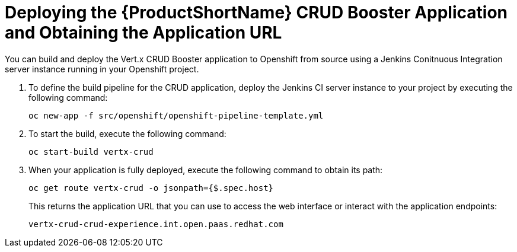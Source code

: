 = Deploying the {ProductShortName} CRUD Booster Application and Obtaining the Application URL

You can build and deploy the Vert.x CRUD Booster application to Openshift from source using a Jenkins Conitnuous Integration server instance running in your Openshift project.

. To define the build pipeline for the CRUD application, deploy the Jenkins CI server instance to your project by executing the following command:
+
[source,bash,option="nowrap"]
--
oc new-app -f src/openshift/openshift-pipeline-template.yml
--
+
. To start the build, execute the following command:
+
[source,bash,option="nowrap"]
--
oc start-build vertx-crud
--
+
. When your application is fully deployed, execute the following command to obtain its path:
+
[source,bash,option="nowrap"]
--
oc get route vertx-crud -o jsonpath={$.spec.host}
--
+
This returns the application URL that you can use to access the web interface or interact with the application endpoints:
+
----
vertx-crud-crud-experience.int.open.paas.redhat.com
----
